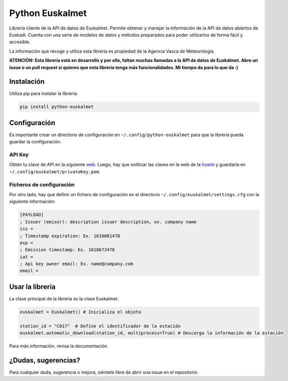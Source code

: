 ================
Python Euskalmet
================
.. image:: https://img.shields.io/pypi/v/python-euskalmet
   :target: https://pypi.org/project/python-euskalmet
.. image:: https://img.shields.io/pypi/dm/python-euskalmet
   :target: https://pypi.org/project/python-euskalmet
.. image:: https://github.com/r3v1/python-euskalmet/workflows/Upload%20Python%20Package/badge.svg
   :target: https://github.com/r3v1/python-euskalmet/actions

Librería cliente de la API de datos de Euskalmet. Permite obtener y manejar la información de la API de datos abiertos
de Euskadi. Cuenta con una serie de modelos de datos y métodos preparados para poder utilizarlos de forma fácil y
accesible.

La información que recoge y utiliza esta librería es propiedad de la Agencia Vasca de Meteorología.

**ATENCIÓN: Esta librería está en desarrollo y por ello, faltan muchas llamadas a la API de datos de Euskalmet. Abre un
issue o un pull request si quieres que esta librería tenga más funcionalidades. Mi tiempo da para lo que da :)**

Instalación
============

Utiliza pip para instalar la librería:

.. code-block:: bash

    pip install python-euskalmet

Configuración
=============

Es importante crear un directorio de configuración en ``~/.config/python-euskalmet`` para que la librería pueda
guardar la configuración.

API Key
-------

Obtén tu clave de API en la siguiente `web`_. Luego, hay que soliticar las claves en la web de la `howto`_ y guardarla
en ``~/.config/euskalmet/privateKey.pem``.

.. _`howto`: https://www.opendata.euskadi.eus/api-euskalmet/-/how-to-use-meteo-rest-services/
.. _`web`: https://api.euskadi.eus/met01uiApiKeyUsersWar/index.jsp#/

Ficheros de configuración
------------------------
Por otro lado, hay que definir un fichero de configuración en el directorio ``~/.config/euskalmet/settings.cfg`` con
la siguiente información:

.. code-block:: ini

    [PAYLOAD]
    ; Issuer (emisor): description issuer description, ex. company name
    iss =
    ; Timestamp expiration: Ex. 1616081478
    exp =
    ; Emission timestamp: Ex. 1618673478
    iat =
    ; Api key owner email: Ex. name@company.com
    email =


Usar la librería
================

La clase principal de la librería es la clase Euskalmet.

.. code-block:: python

    euskalmet = Euskalmet() # Inicializa el objeto

    station_id = "C017"  # Define el identificador de la estación
    euskalmet.automatic_download(station_id, multiprocess=True) # Descarga la información de la estación

Para más información, revisa la documentación.

¿Dudas, sugerencias?
=====================

Para cualquier duda, sugerencia o mejora, siéntete libre de abrir una issue en el repositorio.